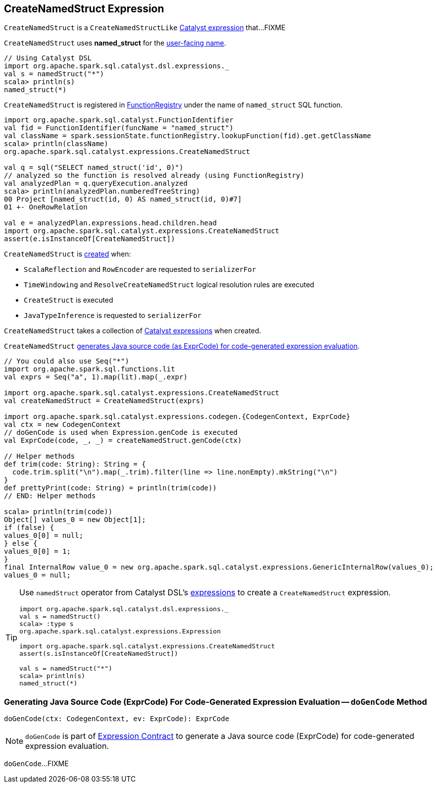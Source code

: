 == [[CreateNamedStruct]] CreateNamedStruct Expression

`CreateNamedStruct` is a `CreateNamedStructLike` <<spark-sql-Expression.adoc#, Catalyst expression>> that...FIXME

[[prettyName]]
`CreateNamedStruct` uses *named_struct* for the <<spark-sql-Expression.adoc#prettyName, user-facing name>>.

[source, scala]
----
// Using Catalyst DSL
import org.apache.spark.sql.catalyst.dsl.expressions._
val s = namedStruct("*")
scala> println(s)
named_struct(*)
----

`CreateNamedStruct` is registered in <<spark-sql-FunctionRegistry.adoc#expressions, FunctionRegistry>> under the name of `named_struct` SQL function.

[source, scala]
----
import org.apache.spark.sql.catalyst.FunctionIdentifier
val fid = FunctionIdentifier(funcName = "named_struct")
val className = spark.sessionState.functionRegistry.lookupFunction(fid).get.getClassName
scala> println(className)
org.apache.spark.sql.catalyst.expressions.CreateNamedStruct

val q = sql("SELECT named_struct('id', 0)")
// analyzed so the function is resolved already (using FunctionRegistry)
val analyzedPlan = q.queryExecution.analyzed
scala> println(analyzedPlan.numberedTreeString)
00 Project [named_struct(id, 0) AS named_struct(id, 0)#7]
01 +- OneRowRelation

val e = analyzedPlan.expressions.head.children.head
import org.apache.spark.sql.catalyst.expressions.CreateNamedStruct
assert(e.isInstanceOf[CreateNamedStruct])
----

`CreateNamedStruct` is <<creating-instance, created>> when:

* `ScalaReflection` and `RowEncoder` are requested to `serializerFor`

* `TimeWindowing` and `ResolveCreateNamedStruct` logical resolution rules are executed

* `CreateStruct` is executed

* `JavaTypeInference` is requested to `serializerFor`

[[children]]
[[creating-instance]]
`CreateNamedStruct` takes a collection of <<spark-sql-Expression.adoc#, Catalyst expressions>> when created.

`CreateNamedStruct` <<doGenCode, generates Java source code (as ExprCode) for code-generated expression evaluation>>.

[source, scala]
----
// You could also use Seq("*")
import org.apache.spark.sql.functions.lit
val exprs = Seq("a", 1).map(lit).map(_.expr)

import org.apache.spark.sql.catalyst.expressions.CreateNamedStruct
val createNamedStruct = CreateNamedStruct(exprs)

import org.apache.spark.sql.catalyst.expressions.codegen.{CodegenContext, ExprCode}
val ctx = new CodegenContext
// doGenCode is used when Expression.genCode is executed
val ExprCode(code, _, _) = createNamedStruct.genCode(ctx)

// Helper methods
def trim(code: String): String = {
  code.trim.split("\n").map(_.trim).filter(line => line.nonEmpty).mkString("\n")
}
def prettyPrint(code: String) = println(trim(code))
// END: Helper methods

scala> println(trim(code))
Object[] values_0 = new Object[1];
if (false) {
values_0[0] = null;
} else {
values_0[0] = 1;
}
final InternalRow value_0 = new org.apache.spark.sql.catalyst.expressions.GenericInternalRow(values_0);
values_0 = null;
----

[TIP]
====
Use `namedStruct` operator from Catalyst DSL's link:spark-sql-catalyst-dsl.adoc#expressions[expressions] to create a `CreateNamedStruct` expression.

[source, scala]
----
import org.apache.spark.sql.catalyst.dsl.expressions._
val s = namedStruct()
scala> :type s
org.apache.spark.sql.catalyst.expressions.Expression

import org.apache.spark.sql.catalyst.expressions.CreateNamedStruct
assert(s.isInstanceOf[CreateNamedStruct])

val s = namedStruct("*")
scala> println(s)
named_struct(*)
----
====

=== [[doGenCode]] Generating Java Source Code (ExprCode) For Code-Generated Expression Evaluation -- `doGenCode` Method

[source, scala]
----
doGenCode(ctx: CodegenContext, ev: ExprCode): ExprCode
----

NOTE: `doGenCode` is part of <<spark-sql-Expression.adoc#doGenCode, Expression Contract>> to generate a Java source code (ExprCode) for code-generated expression evaluation.

`doGenCode`...FIXME
